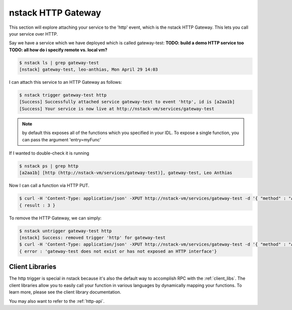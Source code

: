 .. _http_gateway:

nstack HTTP Gateway
=====================

This section will explore attaching your service to the 'http' event, which is the nstack HTTP Gateway. This lets you call your service over HTTP.

Say we have a service which we have deployed which is called gateway-test:
**TODO: build a demo HTTP service too**
**TODO: all how do i specify remote vs. local vm?**

.. code:: bash

	$ nstack ls | grep gateway-test
	[nstack] gateway-test, leo-anthias, Mon April 29 14:03

I can attach this service to an HTTP Gateway as follows:

.. code :: bash

 $ nstack trigger gateway-test http
 [Success] Successfully attached service gateway-test to event 'http', id is [a2aa1b] 
 [Success] Your service is now live at http://nstack-vm/services/gateway-test

.. note:: by default this exposes all of the functions which you specified in your IDL. To expose a single function, you can pass the argument 'entry=myFunc'

If I wanted to double-check it is running 

.. code :: bash

 $ nstack ps | grep http
 [a2aa1b] [http (http://nstack-vm/services/gateway-test)], gateway-test, Leo Anthias

Now I can call a function via HTTP PUT.

.. code:: bash

    $ curl -H 'Content-Type: application/json' -XPUT http://nstack-vm/services/gateway-test -d '{ "method" : "Add", "params" : [1,2] }'
    { result : 3 }

To remove the HTTP Gateway, we can simply:

.. code :: bash

    $ nstack untrigger gateway-test http
    [nstack] Success: removed trigger 'http' for gateway-test 
    $ curl -H 'Content-Type: application/json' -XPUT http://nstack-vm/services/gateway-test -d '{ "method" : "Add", "params" : [1,2] }'
    { error : 'gateway-test does not exist or has not exposed an HTTP interface'}

****
Client Libraries
****

The http trigger is special in nstack because it's also the default way to accomplish RPC with the :ref:`client_libs`. The client libraries allow you to easily call your function in various languages by dynamically mapping your functions. To learn more, please see the client library documentation.

You may also want to refer to the :ref:`http-api`. 